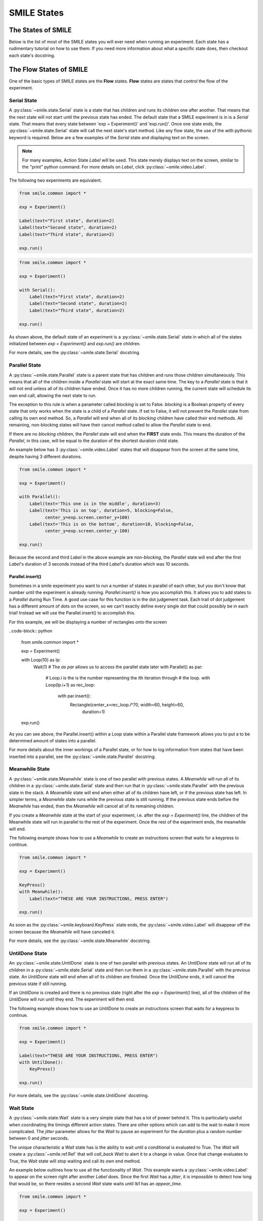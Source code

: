 .. _smile_states


============
SMILE States
============

The States of SMILE
===================
Below is the list of most of the SMILE states you will ever need when running an
experiment. Each state has a rudimentary tutorial on how to use them. If you
need more information about what a specific state does, then checkout each
state's docstring.

The Flow States of SMILE
========================
One of the basic types of SMILE states are the **Flow** states.  **Flow**
states are states that control the flow of the experiment.

Serial State
------------

A :py:class:`~smile.state.Serial` state is a state that has children and runs
its children one after another. That means that the next state will not start
until the previous state has ended. The default state that a SMILE experiment is
in is a *Serial* state. That means that every state between
'exp = Experiment()' and 'exp.run()'. Once one state ends, the
:py:class:`~smile.state.Serial` state will call the next state's start method.
Like any flow state, the use of the `with` pythonic keyword is required.  Below
are a few examples of the *Serial* state and displaying text on the screen.

.. note::

    For many examples, Action State *Label* will be used.  This state merely
    displays text on the screen, similar to the "print" python command.  For
    more details on *Label*, click :py:class:`~smile.video.Label`.

The following two experiments are equivalent.

.. code-block:: python

    from smile.common import *

    exp = Experiment()

    Label(text="First state", duration=2)
    Label(text="Second state", duration=2)
    Label(text="Third state", duration=2)

    exp.run()

.. code-block:: python

    from smile.common import *

    exp = Experiment()

    with Serial():
        Label(text="First state", duration=2)
        Label(text="Second state", duration=2)
        Label(text="Third state", duration=2)

    exp.run()

As shown above, the default state of an experiment is a
:py:class:`~smile.state.Serial` state in which all of the states initialized
between `exp = Experiment()` and `exp.run()` are children.

For more details, see the :py:class:`~smile.state.Serial` docstring.

Parallel State
--------------

A :py:class:`~smile.state.Parallel` state is a parent state that has children
and runs those children simultaneously. This means that all of the children
inside a *Parallel* state will start at the exact same time. The key to a
*Parallel* state is that it will not end unless all of its children have ended.
Once it has no more children running, the current state will schedule its own
end call, allowing the next state to run.

The exception to this rule is when a parameter called *blocking* is set to
False. *blocking* is a Boolean property of every state that only works when the
state is a child of a *Parallel* state. If set to False, it will not prevent the
*Parallel* state from calling its own end method. So, a *Parallel* will end when
all of its *blocking* children have called their end methods. All remaining,
non-blocking states will have their cancel method called to allow the *Parallel*
state to end.

If there are no *blocking* children, the *Parallel* state will end when the
**FIRST** state ends. This means the duration of the *Parallel*, in this case,
will be equal to the duration of the shortest duration child state.

An example below has 3 :py:class:`~smile.video.Label` states that will disappear
from the screen at the same time, despite having 3 different durations.

.. code-block:: python

    from smile.common import *

    exp = Experiment()

    with Parallel():
        Label(text='This one is in the middle', duration=3)
        Label(text='This is on top', duration=5, blocking=False,
              center_y=exp.screen.center_y+100)
        Label(text='This is on the bottom', duration=10, blocking=False,
              center_y=exp.screen.center_y-100)

    exp.run()

Because the second and third *Label* in the above example are *non-blocking*,
the *Parallel* state will end after the first *Label*'s duration of 3 seconds
instead of the third *Label*'s duration which was 10 seconds.

Parallel.insert()
+++++++++++++++++

Sometimes in a smile experiment you want to run a number of states in parallel
of each other, but you don't know that number until the experiment is already
running. *Parallel.insert()* is how you accomplish this. It allows you to add
states to a *Parallel* during Run Time. A good use case for this function is in
the dot judgement task. Each trail of dot judgement has a different amount of
dots on the screen, so we can't exactly define every single dot that could
possibly be in each trial! Instead we will use the Parallel.insert() to
accomplish this.

For this example, we will be displaying a number of rectangles onto the screen


..code-block:: python

    from smile.common import *

    exp = Experiment()

    with Loop(10) as lp:
        Wait(1)
        # The *as par* allows us to access the parallel state later
        with Parallel() as par:
            # Loop.i is the is the number representing the ith iteration through
            # the loop.
            with Loop(lp.i+1) as rec_loop:
                with par.insert():
                    Rectangle(center_x=rec_loop.i*70, width=60, height=60,
                              duration=1)

    exp.run()

As you can see above, the Parallel.insert() within a Loop state within a
Parallel state framework allows you to put a to be determined amount of states
into a parallel.

For more details about the inner workings of a Parallel state, or for how to log
information from states that have been inserted into a parallel, see the
:py:class:`~smile.state.Parallel` docstring.

Meanwhile State
---------------

A :py:class:`~smile.state.Meanwhile` state is one of two parallel with previous
states. A *Meanwhile* will run all of its children in a
:py:class:`~smile.state.Serial` state and then run that in
:py:class:`~smile.state.Parallel` with the previous state in the stack. A
*Meanwhile* state will end when either all of its children have left, or if the
previous state has left. In simpler terms, a *Meanwhile* state runs while the
previous state is still running. If the previous state ends before the
*Meanwhile* has ended, then the *Meanwhile* will cancel all of its remaining
children.

If you create a *Meanwhile* state at the start of your experiment, i.e. after
the *exp = Experiment()* line, the children of the Meanwhile state will run in
parallel to the rest of the experiment. Once the rest of the experiment ends,
the meanwhile will end.

The following example shows how to use a *Meanwhile* to create an instructions
screen that waits for a keypress to continue.

.. code-block:: python

    from smile.common import *

    exp = Experiment()

    KeyPress()
    with Meanwhile():
        Label(text="THESE ARE YOUR INSTRUCTIONS, PRESS ENTER")

    exp.run()

As soon as the :py:class:`~smile.keyboard.KeyPress` state ends, the
:py:class:`~smile.video.Label` will disappear off the screen because the
*Meanwhile* will have canceled it.

For more details, see the :py:class:`~smile.state.Meanwhile` docstring.

UntilDone State
---------------

An :py:class:`~smile.state.UntilDone` state is one of two parallel with previous
states.  An *UntilDone* state will run all of its children in a
:py:class:`~smile.state.Serial` state and then run them in a
:py:class:`~smile.state.Parallel` with the previous state. An *UntilDone* state
will end when all of its children are finished. Once the *UntilDone* ends, it
will cancel the previous state if still running.

If an *UntilDone* is created and there is no previous state (right after
the `exp = Experiment()` line), all of the children of the *UntilDone* will
run until they end. The experiment will then end.

The following example shows how to use an *UntilDone* to create an instructions
screen that waits for a keypress to continue.

.. code-block:: python

    from smile.common import *

    exp = Experiment()

    Label(text="THESE ARE YOUR INSTRUCTIONS, PRESS ENTER")
    with UntilDone():
        KeyPress()

    exp.run()

For more details, see the :py:class:`~smile.state.UntilDone` docstring.

Wait State
----------

A :py:class:`~smile.state.Wait` state is a very simple state that has a lot of
power behind it. This is particularly useful when coordinating the timings
different action states. There are other options which can add to the wait to
make it more complicated. The *jitter* parameter allows for the *Wait* to pause
an experiment for the *duration* plus a random number between 0 and *jitter*
seconds.

The unique characteristic a *Wait* state has is the ability to wait until a
conditional is evaluated to True. The *Wait* will create a
:py:class:`~smile.ref.Ref` that will *call_back* *Wait* to alert it to a change
in value. Once that change evaluates to True, the *Wait* state will stop waiting
and call its own end method.

An example below outlines how to use all the functionality of *Wait*. This
example wants a :py:class:`~smile.video.Label` to appear on the screen right
after another *Label* does. Since the first *Wait* has a *jitter*, it is
impossible to detect how long that would be, so there resides a second *Wait*
state waits until lb1 has an *appear_time*.

.. code-block:: python

    from smile.common import *

    exp = Experiment()

    with Parallel():
        with Serial():
            Wait(duration=3, jitter=2)
            lb16 = Label(text="Im on the screen now", duration=2)
        with Serial():
            Wait(until=lb1.appear_time['time']!=None)
            lb2 = Label(text="Me Too!", duration=2,
                        center_y=exp.screen.center_y-100)

    exp.run()

For more details, see the :py:class:`~smile.state.Wait` docstring.

If, Elif, and Else States
-------------------------

These 3 states are how SMILE handles branching in an experiment. Only a
:py:class:`~smile.state.If` state is needed to create a branch. Through the use
of the :py:class:`~smile.state.Elif` and the :py:class:`~smile.state.Else`
state, much more complex experiments can be created.

An *If* state runs all of its children in serial only if its conditional
statement is considered True. Below is a simple of an *If* state.

.. code-block:: python

	from smile.common import *
	exp = Experiment()
	exp.a = 1
	exp.b = 1
	with If exp.a == exp.b:
		Label(text="CORRECT")
	exp.run()

Here, *exp.a == exp.b* is the conditional statement.  This *If* state expresses
that if the conditional *exp.a == exp.b* is True, then the experiment will
display the Label "CORRECT".  In this case, if the conditional was False
(say exp.b = 2 instead of 1), then the experiment will not display the Label.

An *Elif* statement, short for "Else if", is another conditional statement. It
functions the same as the pythonic "elif". An *Else* statement is identical to
the pythonic "else". The following is a 4 option if test.

.. code-block:: python

    from smile.common import *

    exp = Experiment()

    Label(text='PRESS A KEY')
    with UntilDone():
        kp = KeyPress()

    with If(kp.pressed == "SPACEBAR"):
        Label(text="YOU PRESSED SPACE", duration=3)

    with Elif(kp.pressed == "J"):
        Label(text="YOU PRESSED THE J KEY", duration=3)

    with Elif(kp.pressed == "F"):
        Label(text="YOU PRESSED THE K KEY", duration=3)

    with Else():
        Label(text="I DONT KNOW WHAT YOU PRESSED", duration=3)

    exp.run()

For more details, see the:py:class:`~smile.state.If`,
:py:class:`~smile.state.Elif`, or :py:class:`~smile.state.Else` docstrings.

Loop State
----------

A :py:class:`~smile.state.Loop` state can handle any kind of looping needed. The
main use for a *Loop* state is to loop over a list of dictionaries that contain
stimuli. Loops can also be created by passing in a *conditional* parameter.
Lastly, instead of looping over a list of dictionaries, *Loop* states can be
used to loop an exact number of times by passing in a number as a parameter.

A *Loop* state requires a variable to be defined to access all of the
information about the loop. This can be performed by utilizing the pythonic *as*
keyword. *with Loop(list_of_dic) as trial:* is the line that defines the loop.
If access to the current iteration of a loop is needed, 'trial.current' can be
utilized.

Refer to the :py:class:`~smile.state.Loop`* docstring for information on how to
access the different properties of a *Loop*.

Below are a few examples of different use-cases for loops.

List of Dictionaries

.. code-block:: python

    from smile.common import *

    #List Gen
    list_of_dic = [{'stim':"STIM 1", 'dur':3},
                   {'stim':"STIM 2", 'dur':2},
                   {'stim':"STIM 3", 'dur':5},
                   {'stim':"STIM 4", 'dur':1}]

    # Initialize the Experiment
    exp = Experiment()

    # The *as* operator allows one to gain access
    # to the data inside the *Loop* state
    with Loop(list_of_dic) as trial:
        Label(text=trial.current['stim'], duration=trial.current['dur'])

    exp.run()


Loop a number of times:

.. code-block:: python

    from smile.common import *

    exp = Experiment()

    with Loop(10):
        Label(text='This will show up 10 times!', duration=1)
        Wait(1)

    exp.run()

Loop and Display a different number based on the current loop iteration:

.. code-block:: python

    from smile.common import *

    exp = Experiment()

    with Loop(10) as lp:
        # Because lp.i is a ref, we need to create a ref that converts it to
        # to a string during run time. That is what Ref(str, lp.i) does.
        Label(text=Ref(str, lp.i), duration=1)
        Wait(1)

    exp.run()



Loop while something is true:

.. code-block:: python

    from smile.common import *

    exp = Experiment()

    exp.test = 0

    # Never use *and* or *or*. Always use *&* and *|* when dealing
    # with references. Conditional References only work with
    # absolute operators, not *and* or *or*
    with Loop(conditional = (exp.test < 10)):
        Label(text='This will show up 10 times!', duration=1)
        Wait(1)
        exp.test = exp.test + 1

    exp.run()

For more details, see the :py:class:`~smile.state.Loop` docstrings.

The Action States of SMILE
==========================

The other basic type of SMILE states are the **Action** states. The Action
states handle both the input and output in experiments. The following are
subclasses of WidgetState.

.. note::

    Heads up: All visual states that are wrapped by WidgetState are Kivy Widgets. That means all of their individual sets of parameters are located on Kivy's website. For all of the parameters that every single WidgetState shares, refer to the WidgetState Doctring.

Debug
-----

:py:class:`~smile.state.Debug` is a :py:class:`~smile.state.State` that is
primarily used to print out the values of references to the command line. This
**State** should not be used as a replacement for **print** during experimental
runtime. It should only be used to print the current values of references during
the experimental runtime.

You can give a **Debug** state a *name* to distinguish it from other **Debug**
states that you might be running. **Debug** work with keyword arguments. Below
is an example for how to properly use the **Debug** state and the sample output
that it produces.

.. code-block:: python

    from smile.common import *

    exp = Experiment()

    lbl = Label(text="Hello, World", duration=2)
    Wait(until=lbl.disappear_time)
    Debug(name="Label appear debug", appear=lbl.appear_time['time'],
          disappear=lbl.disappear_time['time'])

    exp.run()

And it would output:

::

    DEBUG (file: 'debug_example.py', line: 7, name: Label appear debug) - lag=0.012901s
        appear: 1468255447.360574
        disappear: 1468255449.359951

For more details, see the :py:class:`~smile.state.Debug` docstring.

Func
----

:py:class:`~smile.state.Func` is a :py:class:`~smile.state.State` that can run a
function during Experimental Runtime. The first argument is always the name of
the function and the rest of the arguments are sent to the function. You can
pass in parameters to the **Func** state the same way you would pass them into
the function you are wanting to run during experimental runtime. In order to
access the return value of the function passed in, you need to access the
*.result* attribute of the **Func** state.

The following is an example on how to run a predefined function during
experimental runtime.

.. code-block:: python

    from smile.common import *

    def pre_func(i):
        return i * 50.7777

    exp = Experiment()

    with Loop(100) as lp:
        rtrn = Func(pre_func,lp.i)
        Debug(i = rtrn.result)

    exp.run()

For more details click :py:class:`~smile.state.Func`.

Label
-----

:py:class:`~smile.video.Label` is a :py:class:`~smile.video.WidgetState` that
displays text on the screen for a *duration*. The parameter to interface with
its output is called *text*. The label will display any string that is passed
into *text*. *Text_size* can also be set, which is a tuple that contains (width,
height) of the area the text resides in. If a goal in an experiment is to
display multiple lines of text on the screen, this parameter is helpful through
passing in (width_of_text, None) so the amount of text is not restricted in the
vertical direction.

The following is a Label displaying the word "BabaBooie":

.. code-block:: python

    from smile.common import *

    exp = Experiment()

    Label(text="Hello, World", duration=2, text_size=(500,None))

    exp.run()

For more details, see the :py:class:`~smile.video.Label` docstring.

Image
-----

:py:class:`~smile.video.Image` is a :py:class:`~smile.video.WidgetState` that
displays an image on the screen for a *duration*. The parameter to interface
with its output is called *source*. A string path-name is passed into the
desired image to be presented onto the screen. The *allow_stretch* parameter can
 be set to True if the original image needs to be presented at a different size.
  The *allow_stretch* parameter will stretch the image to the size of the widget
without changing the original ratio of width to height.

By setting *allow_stretch* to True and *keep_ratio* to False the image will
stretch to fill the entirety of the widget.

Below is an example of an image at the path "test_image.png" to be presented to
the center of the screen:

.. code-block:: python

    from smile.common import *

    exp = Experiment()

    Image(source="test_image.png", duration=3)

    exp.run()

For more details, see the :py:class:`~smile.video.Image` docstring.

Video
-----

:py:class:`~smile.video.Video` is a :py:class:`~smile.video.WidgetState` that
shows a video on the screen for a *duration*. The parameter to interface with
its output is called *source*. A string path-name to the video can be passed in
to present the video on the screen. The video will play from the beginning for
the *duration* of the video. The *allow_stretch* parameter can be set to True if
changing the video size from the original size is desired. Afterwards, the video
will attempt to fill he size of the *Video* Widget without changing the aspect
ratio. Setting the *keep_ratio* parameter to False will completely fill the
*Video* Widget with the video. There is also the *position* parameter, which has
to be between 0 and the *duration* parameter, telling the video where to start.

Below is an example of playing a video at the path "test_video.mp4" that starts
4 seconds into the video and plays for the entire duration (duration=None):

.. code-block:: python

    from smile.common import *

    exp = Experiment()

    Video(source="test_video.mp4", position=4)

    exp.run()

For more details, see the :py:class:`~smile.video.Video` docstring.

Vertex Instructions
-------------------

Each **Vertex Instruction** outlined in *video.py* displays a predefined shape
on the screen for a *duration*. The following are all of the basic Vertex
Instructions that SMILE implements:

    - :py:class:`~smile.video.Bezier`

    - :py:class:`~smile.video.Mesh`

    - :py:class:`~smile.video.Point`

    - :py:class:`~smile.video.Triangle`

    - :py:class:`~smile.video.Quad`

    - :py:class:`~smile.video.Rectangle`

    - :py:class:`~smile.video.BorderImage`

    - :py:class:`~smile.video.Ellipse`

The parameters for each of these vary, but just like any other SMILE state,
they take the same parameters as the default *State* class. They are Kivy
widgets wrapped in our *WidgetState* class. Kivy documentation can be referred
to for understanding how to use them or what parameters they take.

Beep
----

:py:class:`~smile.audio.Beep` is a state that plays a beep noise at a set
frequency and volume for a *duration*. The four parameters needed to set the
output of this **Beep** are *freq*, *volume*, *fadein*, and *fadeout*. *freq*
and *volume* are used to set the frequency and the volume of the **Beep**.
*freq* defaults to 400 Hz and *volume* defaults to .5 the max system volume.
*fadein* and *fadeout* are in seconds, and they represent the time it takes to
get from 0 to *volume* and *volume* to 0 respectively.

Below is an example of a beep at 555hz for 2 seconds with no fade in or out
while at 50% volume:

.. code-block:: python

    from smile.common import *

    exp = Experiment()

    Beep(freq=555, volume=0.5, duration=2)

    exp.run()

For more details, see the :py:class:`~smile.audio.Beep` docstring.

SoundFile
---------

:py:class:`~smile.audio.SoundFile` is a state that plays a sound file - such as
an mp3 - for a *duration* that defaults to the duration of the file. The
parameter used to interface with the output of this state is *filename*.
*filename* is the path name to the sound file saved on the computer. *volume* is
a float from 1 to 0 where 1 is the max system volume.

The *start* parameter allows for sound files to begin at the desired point in
the audio file. By using the *start* parameter, the audio will begin however
many seconds into the audio file as desired.

The *end* parameter allows for sound files to end before the original end of the
audio. The *end* parameter must be set to however many seconds from the
beginning of the sound file it is desired to end at. The parameter must be
greater than the value of *start*.

If the *loop* parameter is set to True, the sound file will run on a loop for
the *duration* of the **State**.

Below is an example of playing a sound file at path "test_sound.mp3" at 50%
volume for the full duration of the sound file:

.. code-block:: python

    from smile.common import *

    exp = Experiment()

    SoundFile(source="test_sound.mp3", volume=0.5)

    exp.run()

For more details, see the :py:class:`~smile.audio.SoundFile` docstring.

RecordSoundFile
---------------

:py:class:`~smile.audio.RecordSoundFile` will record any sound coming into a
microphone for the *duration* of the state. The audio recording will be saved to
an audio file named after what is passed into the *filename* parameter.

Below is an example of recording sound for 10 seconds while looking at a Label
that says "PLEASE TALK TO YOUR COMPUTER". It then saves the recording as
"new_sound.mp3":

.. code-block:: python

    from smile.common import *

    exp = Experiment()

    Label(text="PLEASE TALK TO YOUR COMPUTER")
    # UntilDone to cancel the label after the sound file
    # is done recording.
    with UntilDone():
        RecordSoundFile(filename="new_sound.mp3", duration = 10)

    exp.run()

For more details, see the :py:class:`~smile.audio.RecordSoundFile` docstring.

Button
------

:py:class:`~smile.video.Button` is a visual and an input state that draws a
button on the screen with optional text in the button for a specified
*duration*. Every button can be set to have a *name* that can be referenced by
:py:class:`~smile.video.ButtonPress` states to determine if the *correct* button
was pressed. See the SMILE tutorial example for *ButtonPress* for more information.

Below is an example of a Form, where a :py:class:`~smile.video.Label` state will
ask someone to type in an answer to a :py:class:`~smile.video.TextInput`. Then
they will press the button when they are finished typing:

.. code-block:: python

    from smile.common import *

    from smile.video import TextInput

    exp = Experiment()

    # Show both the Label and the TextInput at the same time
    # during the experiment
    with Parallel():
        # Required to show the mouse on the screen during the experiment!
        MouseCursor()
        Label(text="Hello, Tell me about your day!", center_y=exp.screen.center_y+50)
        TextInput(text="", width=500, height=200)

    # When the button is pressed, the Button state ends, causing
    # the parallel to cancel all of its children, the Label and the
    # TextInput
    with UntilDone():
        # A ButtonPress will end whenever one of its child buttons
        # is pressed.
        with ButtonPress():
            Button(text="Enter")

    exp.run()

For more details, see the :py:class:`~smile.video.Button` docstring.

ButtonPress
-----------

:py:class:`~smile.video.ButtonPress` is a parent state, much like
:py:class:`~smile.state.Parallel`, that will run until a button inside of it is
pressed. When defining a **ButtonPress** state, The name of a button inside of
the parent state can be designated as the correct button to press by passing the
string *name* of the correct **Button** or **Buttons** into the *correct_resp*
parameter. Refer to the **ButtonPress** example in the SMILE tutorial document.

The following is an example of choosing between 3 buttons where only one of the
buttons is the correct button to click:

.. code-block:: python

    from smile.common import *

    exp = Experiment()

    # A ButtonPress will end whenever one of its child buttons
    # is pressed.
    with ButtonPress(correct_resp=['First_Choice']) as bp:
        # Required to do anything with buttons.
        MouseCursor()
        Label(text="Choose WISELY")
        # Define both buttons, giving both unique names
        Button(name="First_Choice",text="LEFT CHOICE",
               center_x=exp.screen.center_x-200)
        Button(name="Second_Choice",text="RIGHT CHOICE",
               center_x=exp.screen.center_x+200)
    Label(text=bp.pressed, duration=2)

    exp.run()

For more details, see the :py:class:`~smile.video.ButtonPress` docstring.

KeyPress
--------

:py:class:`~smile.keyboard.KeyPress` is an input state that waits for a keyboard
press during its *duration*. A list of strings can be passed in as parameters
that are acceptable keyboard buttons into *keys*. A correct key can be selected
by passing in its string name as a parameter to *correct_resp*.

Access to the information about the **KeyPress** state by can be achieved by
using the following attributes:

    -pressed : a string that is the name of the key that was pressed.
    -press_time : a float value of the time when the key was pressed.
    -correct : a boolean that is whether or not they pressed the correct_resp
    -rt : a float that is the reaction time of the keypress. It is *press_time* - *base_time*.

The following is a keypress example that will identify what keys were pressed.

.. code-block:: python

    from smile.common import *

    exp = Experiment()

    with Loop(10):
        # Wait until any key is pressed
        kp = KeyPress()
        # Even though kp.pressed is a reference, you are able
        # to concatenate strings together
        Label(text="You Pressed :" + kp.pressed, duration = 2)

    exp.run()

For more details, see the :py:class:`~smile.keyboard.KeyPress` docstring.

KeyRecord
---------

:py:class:`~smile.keybaord.KeyRecord` is an input state that records all of the
keyboard inputs for its *duration*. This state will write out each keypress
during its *duration* to a *.slog* file.

The following example will save out a `.slog` file into log_bob.slog after
recording all of the keypresses during a 10 second period:

.. code-block:: python

    from smile.common import *

    exp = Experiment()

    KeyRecord(name="Bob", duration = 10)

    exp.run()

For more details, see the :py:class:`~smile.keybaord.KeyRecord` docstring.

MouseCursor
-----------

:py:class:`~smile.mouse.MouseCursor` is a visual state that shows the mouse for
its *duration*. In order to effectively use **ButtonPress** and **Button**
states, **MouseCursor** in parallel must be used. Refer to the **ButtonPress**
example in the SMILE tutorial page for more information.

The cursor image and the offset of the image can also be set as parameters
to this state. Any image passed in filename will be presented on the screen,
replacing the default mouse cursor.

The following example is of a mouse cursor that needs to be presented with an
imaginary image to be displayed as the cursor. Since the imaginary image is
100 by 100 pixels, and it points to the center of the image, we want the offset
of the cursor to be (50,50) so that the actual *click* of the mouse is in the
correct location:

.. code-block:: python

    from smile.common import *

    exp = experiment()

    MouseCursor(duration = 10, filename="mouse_test_pointer.png",
                offset=(50,50))

    exp.run()

For more details, see the :py:class:`~smile.mouse.MouseCursor` docstring.

For more useful mouse tutorials, see the **Mouse Stuff** section of the Tutorial
document.
